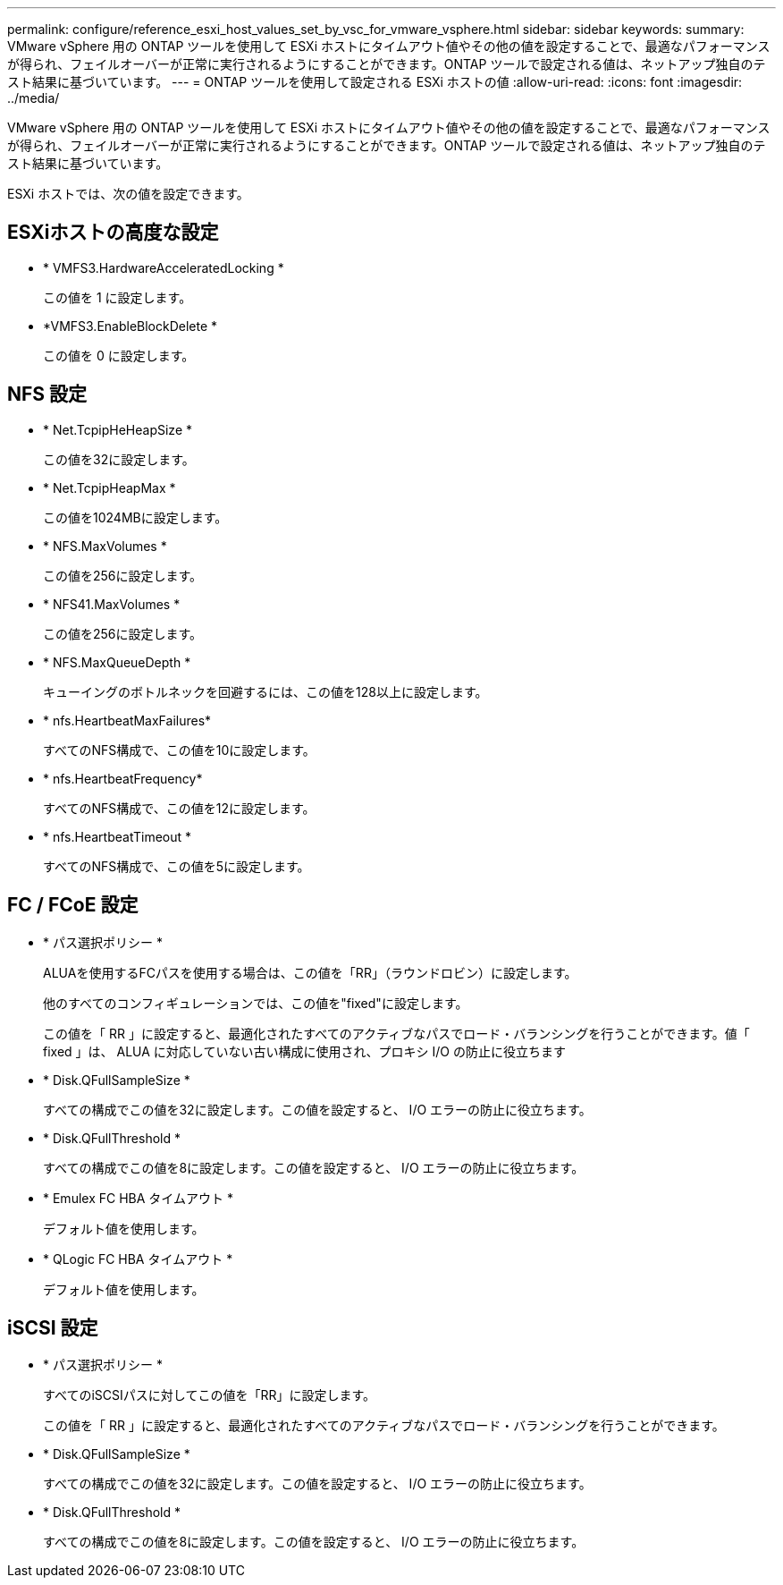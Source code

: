 ---
permalink: configure/reference_esxi_host_values_set_by_vsc_for_vmware_vsphere.html 
sidebar: sidebar 
keywords:  
summary: VMware vSphere 用の ONTAP ツールを使用して ESXi ホストにタイムアウト値やその他の値を設定することで、最適なパフォーマンスが得られ、フェイルオーバーが正常に実行されるようにすることができます。ONTAP ツールで設定される値は、ネットアップ独自のテスト結果に基づいています。 
---
= ONTAP ツールを使用して設定される ESXi ホストの値
:allow-uri-read: 
:icons: font
:imagesdir: ../media/


[role="lead"]
VMware vSphere 用の ONTAP ツールを使用して ESXi ホストにタイムアウト値やその他の値を設定することで、最適なパフォーマンスが得られ、フェイルオーバーが正常に実行されるようにすることができます。ONTAP ツールで設定される値は、ネットアップ独自のテスト結果に基づいています。

ESXi ホストでは、次の値を設定できます。



== ESXiホストの高度な設定

* * VMFS3.HardwareAcceleratedLocking *
+
この値を 1 に設定します。

* *VMFS3.EnableBlockDelete *
+
この値を 0 に設定します。





== NFS 設定

* * Net.TcpipHeHeapSize *
+
この値を32に設定します。

* * Net.TcpipHeapMax *
+
この値を1024MBに設定します。

* * NFS.MaxVolumes *
+
この値を256に設定します。

* * NFS41.MaxVolumes *
+
この値を256に設定します。

* * NFS.MaxQueueDepth *
+
キューイングのボトルネックを回避するには、この値を128以上に設定します。

* * nfs.HeartbeatMaxFailures*
+
すべてのNFS構成で、この値を10に設定します。

* * nfs.HeartbeatFrequency*
+
すべてのNFS構成で、この値を12に設定します。

* * nfs.HeartbeatTimeout *
+
すべてのNFS構成で、この値を5に設定します。





== FC / FCoE 設定

* * パス選択ポリシー *
+
ALUAを使用するFCパスを使用する場合は、この値を「RR」（ラウンドロビン）に設定します。

+
他のすべてのコンフィギュレーションでは、この値を"fixed"に設定します。

+
この値を「 RR 」に設定すると、最適化されたすべてのアクティブなパスでロード・バランシングを行うことができます。値「 fixed 」は、 ALUA に対応していない古い構成に使用され、プロキシ I/O の防止に役立ちます

* * Disk.QFullSampleSize *
+
すべての構成でこの値を32に設定します。この値を設定すると、 I/O エラーの防止に役立ちます。

* * Disk.QFullThreshold *
+
すべての構成でこの値を8に設定します。この値を設定すると、 I/O エラーの防止に役立ちます。

* * Emulex FC HBA タイムアウト *
+
デフォルト値を使用します。

* * QLogic FC HBA タイムアウト *
+
デフォルト値を使用します。





== iSCSI 設定

* * パス選択ポリシー *
+
すべてのiSCSIパスに対してこの値を「RR」に設定します。

+
この値を「 RR 」に設定すると、最適化されたすべてのアクティブなパスでロード・バランシングを行うことができます。

* * Disk.QFullSampleSize *
+
すべての構成でこの値を32に設定します。この値を設定すると、 I/O エラーの防止に役立ちます。

* * Disk.QFullThreshold *
+
すべての構成でこの値を8に設定します。この値を設定すると、 I/O エラーの防止に役立ちます。


